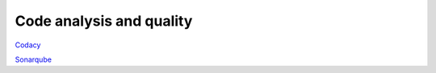 
Code analysis and quality
=========================

`Codacy <https://www.codacy.com/app/mcicolella/freedomotic/dashboard>`_

`Sonarqube <https://sonarqube.com/dashboard?id=com.freedomotic%3Afreedomotic>`_